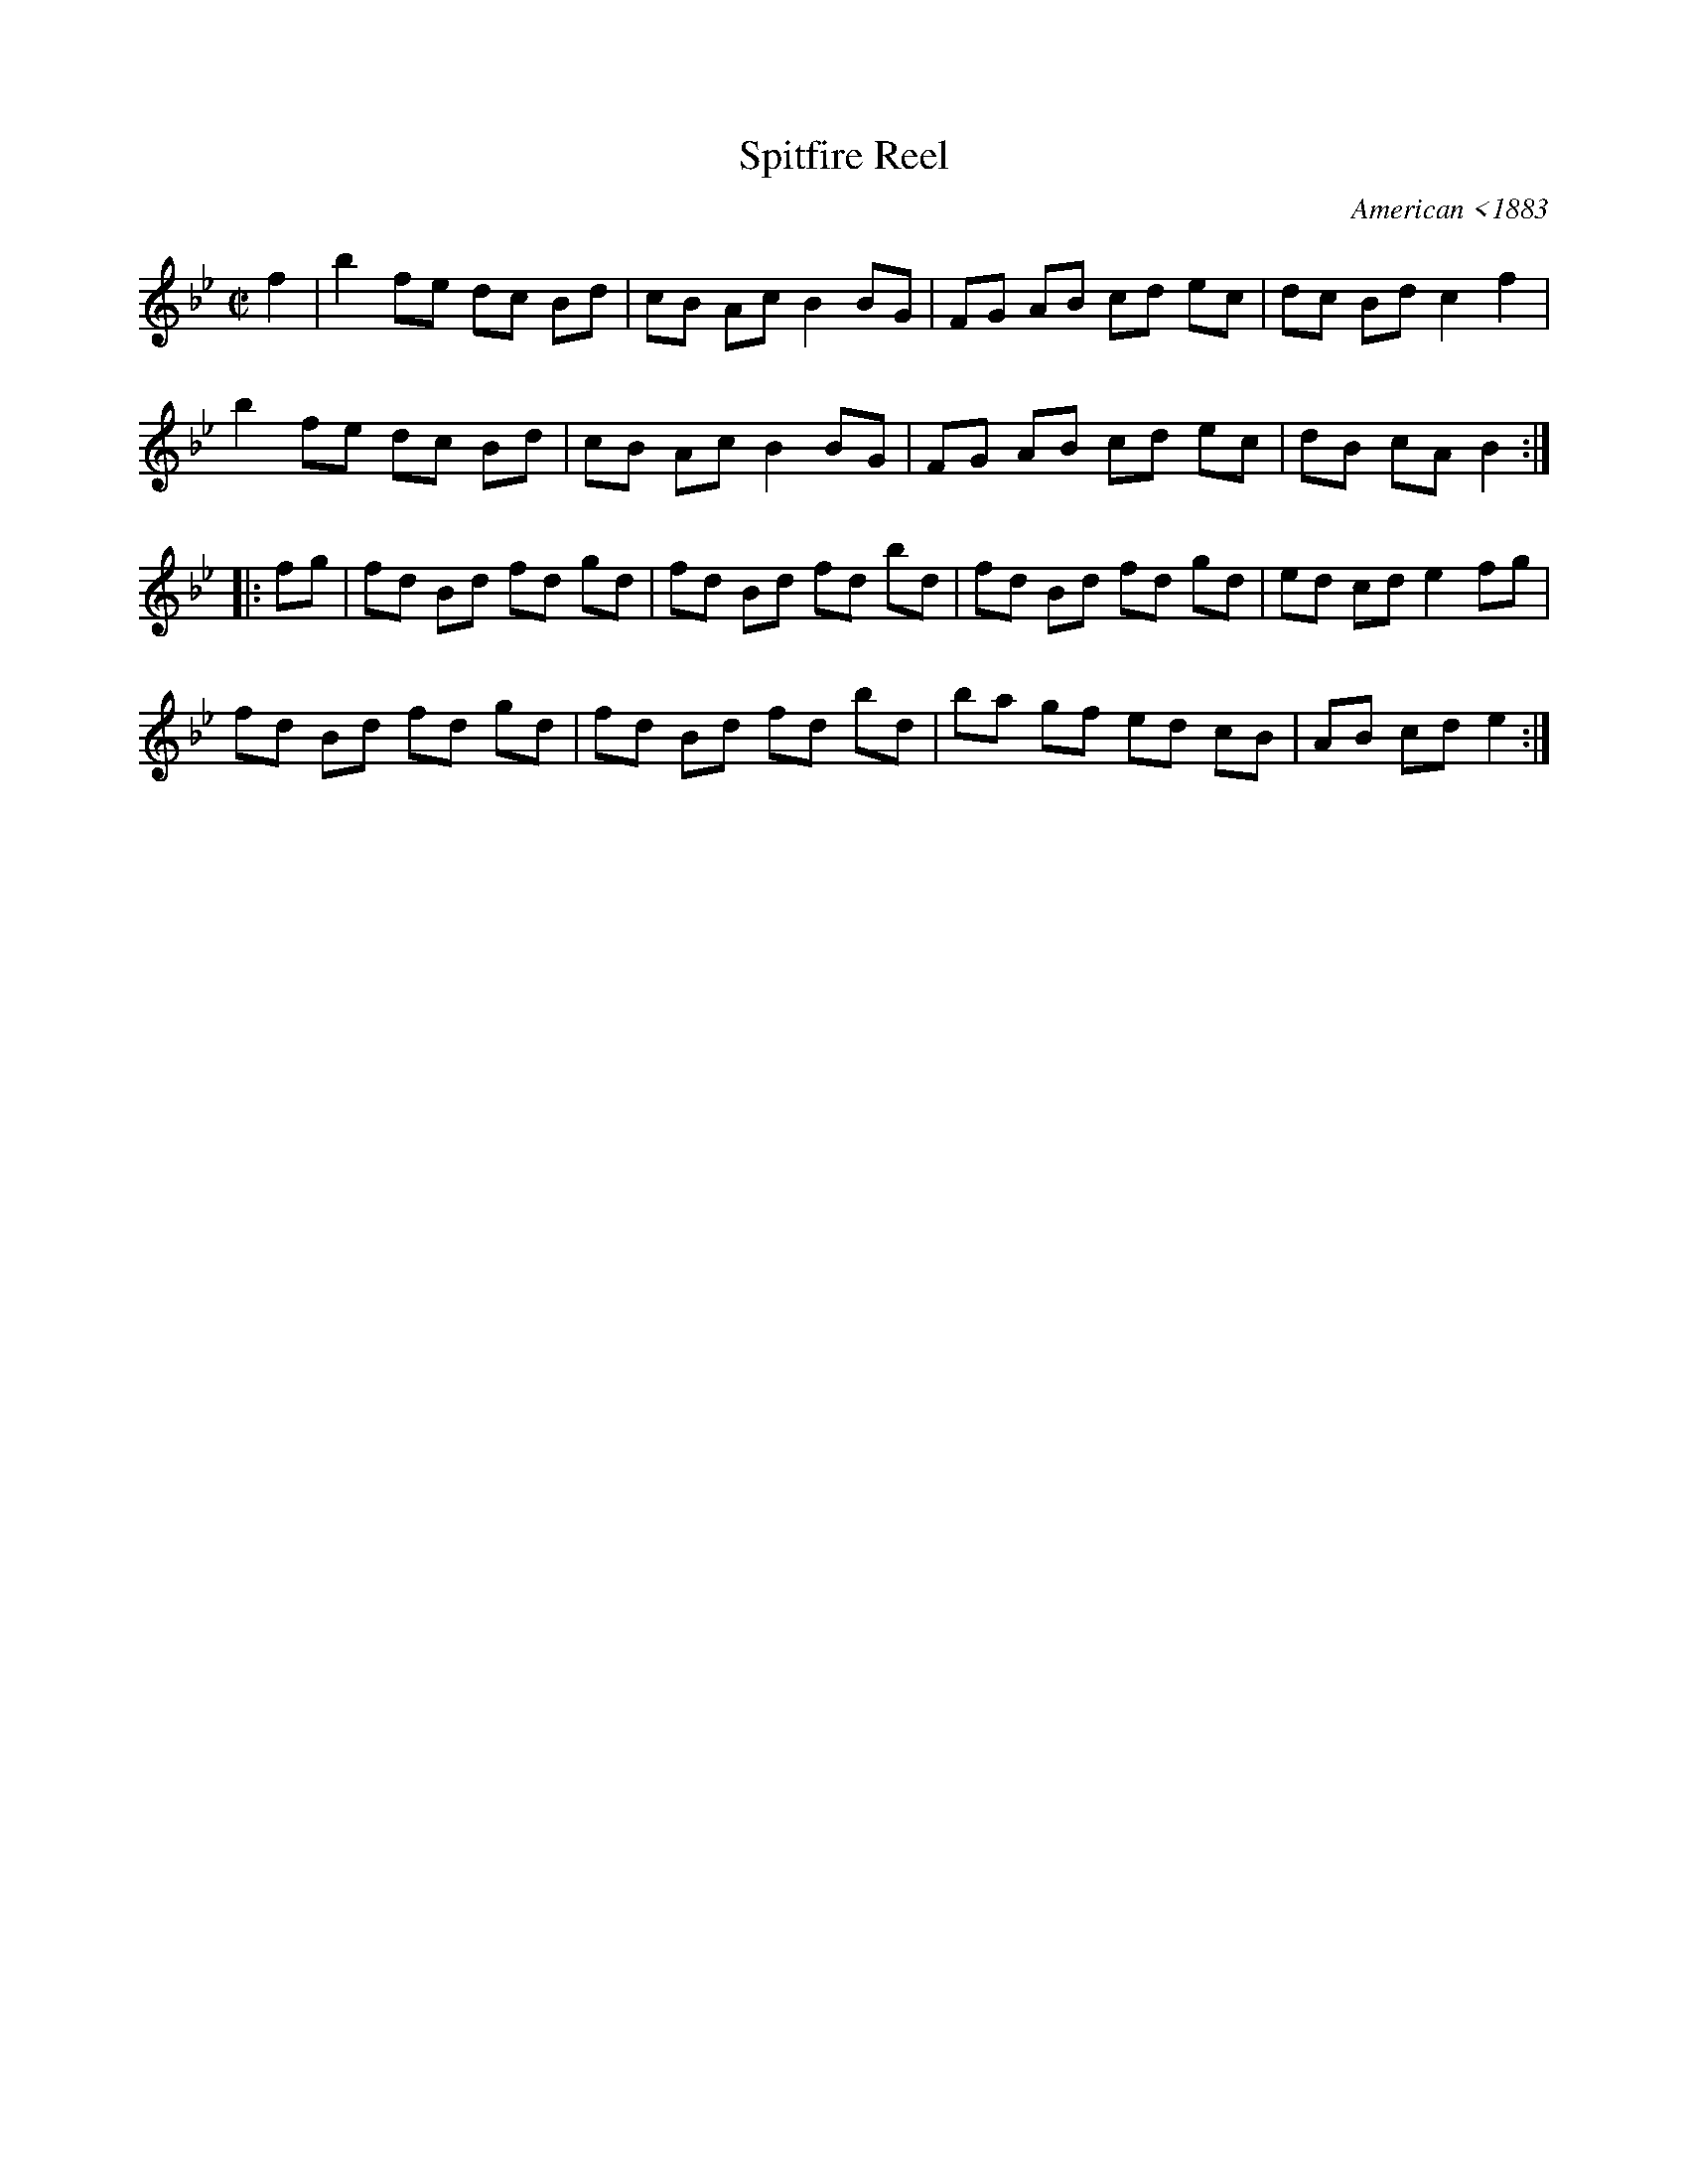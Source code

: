 X: 85
T: Spitfire Reel
O: American <1883
N: AKA "Acrobat's Reel", “Baker’s Reel”, “The Whistler and His Dog”.
B: NEFR #85
B: Burchenal (American Country Dances), 1918, p.32 and 34 ("The Lady of the Lake", "Beaus of Albany").
B: Cazden (Dances from Woodland), 1945; p.26.
B: Cole (1000 Fiddle Tunes), 1940; p.23.
B: Kerr (Merry Melodies), v.3; p.38.
B: Miller & Perron (New England Fiddler’s Repertoire), 1983; #85.
B: Ryan’s Mammoth Collection, 1883.
R: reel
Z: 2012 John Chambers <jc:trillian.mit.edu>
M: C|
L: 1/8
K: Bb
f2 |\
b2 fe dc Bd | cB Ac B2 BG | FG AB cd ec | dc Bd c2 f2 |
b2 fe dc Bd | cB Ac B2 BG | FG AB cd ec | dB cA B2 :|
|: fg |\
fd Bd fd gd | fd Bd fd bd | fd Bd fd gd | ed cd e2 fg |
fd Bd fd gd | fd Bd fd bd | ba gf ed cB | AB cd e2 :|
